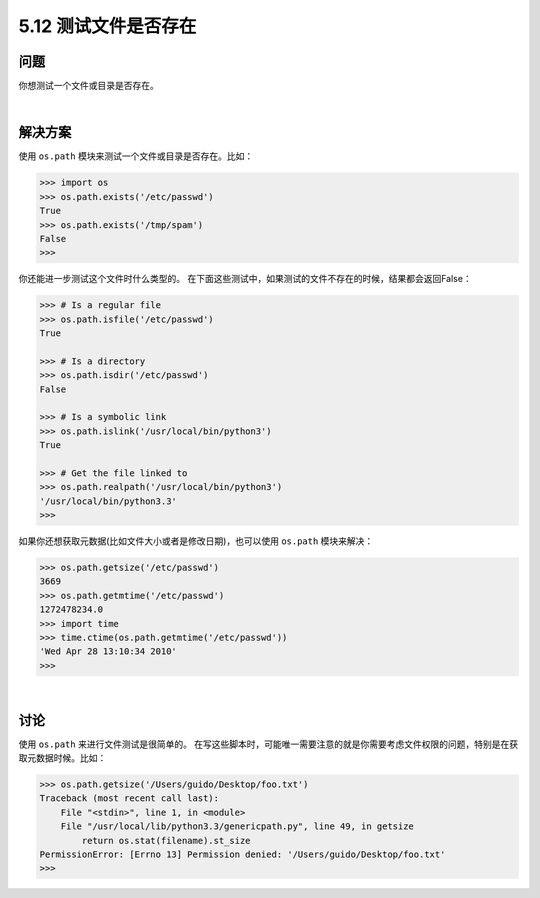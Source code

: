 ==============================
5.12 测试文件是否存在
==============================

----------
问题
----------
你想测试一个文件或目录是否存在。

|

----------
解决方案
----------
使用 ``os.path`` 模块来测试一个文件或目录是否存在。比如：

.. code-block:: python

    >>> import os
    >>> os.path.exists('/etc/passwd')
    True
    >>> os.path.exists('/tmp/spam')
    False
    >>>

你还能进一步测试这个文件时什么类型的。
在下面这些测试中，如果测试的文件不存在的时候，结果都会返回False：

.. code-block:: python

    >>> # Is a regular file
    >>> os.path.isfile('/etc/passwd')
    True

    >>> # Is a directory
    >>> os.path.isdir('/etc/passwd')
    False

    >>> # Is a symbolic link
    >>> os.path.islink('/usr/local/bin/python3')
    True

    >>> # Get the file linked to
    >>> os.path.realpath('/usr/local/bin/python3')
    '/usr/local/bin/python3.3'
    >>>

如果你还想获取元数据(比如文件大小或者是修改日期)，也可以使用 ``os.path`` 模块来解决：

.. code-block:: python

    >>> os.path.getsize('/etc/passwd')
    3669
    >>> os.path.getmtime('/etc/passwd')
    1272478234.0
    >>> import time
    >>> time.ctime(os.path.getmtime('/etc/passwd'))
    'Wed Apr 28 13:10:34 2010'
    >>>

|

----------
讨论
----------
使用 ``os.path`` 来进行文件测试是很简单的。
在写这些脚本时，可能唯一需要注意的就是你需要考虑文件权限的问题，特别是在获取元数据时候。比如：

.. code-block:: python

    >>> os.path.getsize('/Users/guido/Desktop/foo.txt')
    Traceback (most recent call last):
        File "<stdin>", line 1, in <module>
        File "/usr/local/lib/python3.3/genericpath.py", line 49, in getsize
            return os.stat(filename).st_size
    PermissionError: [Errno 13] Permission denied: '/Users/guido/Desktop/foo.txt'
    >>>

